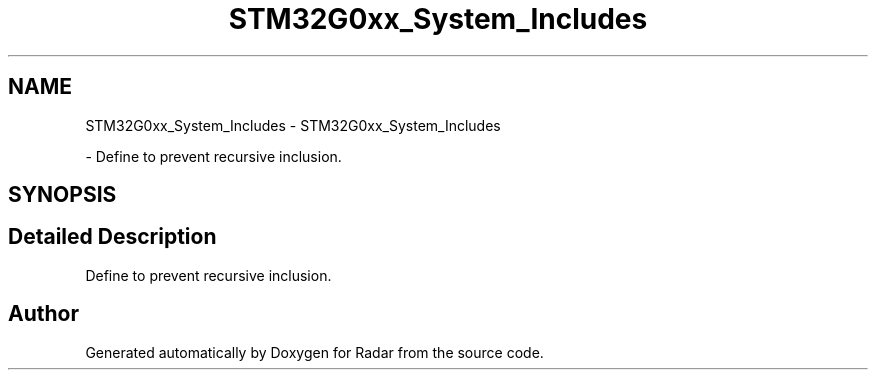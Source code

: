 .TH "STM32G0xx_System_Includes" 3 "Version 1.0.0" "Radar" \" -*- nroff -*-
.ad l
.nh
.SH NAME
STM32G0xx_System_Includes \- STM32G0xx_System_Includes
.PP
 \- Define to prevent recursive inclusion\&.  

.SH SYNOPSIS
.br
.PP
.SH "Detailed Description"
.PP 
Define to prevent recursive inclusion\&. 


.SH "Author"
.PP 
Generated automatically by Doxygen for Radar from the source code\&.
